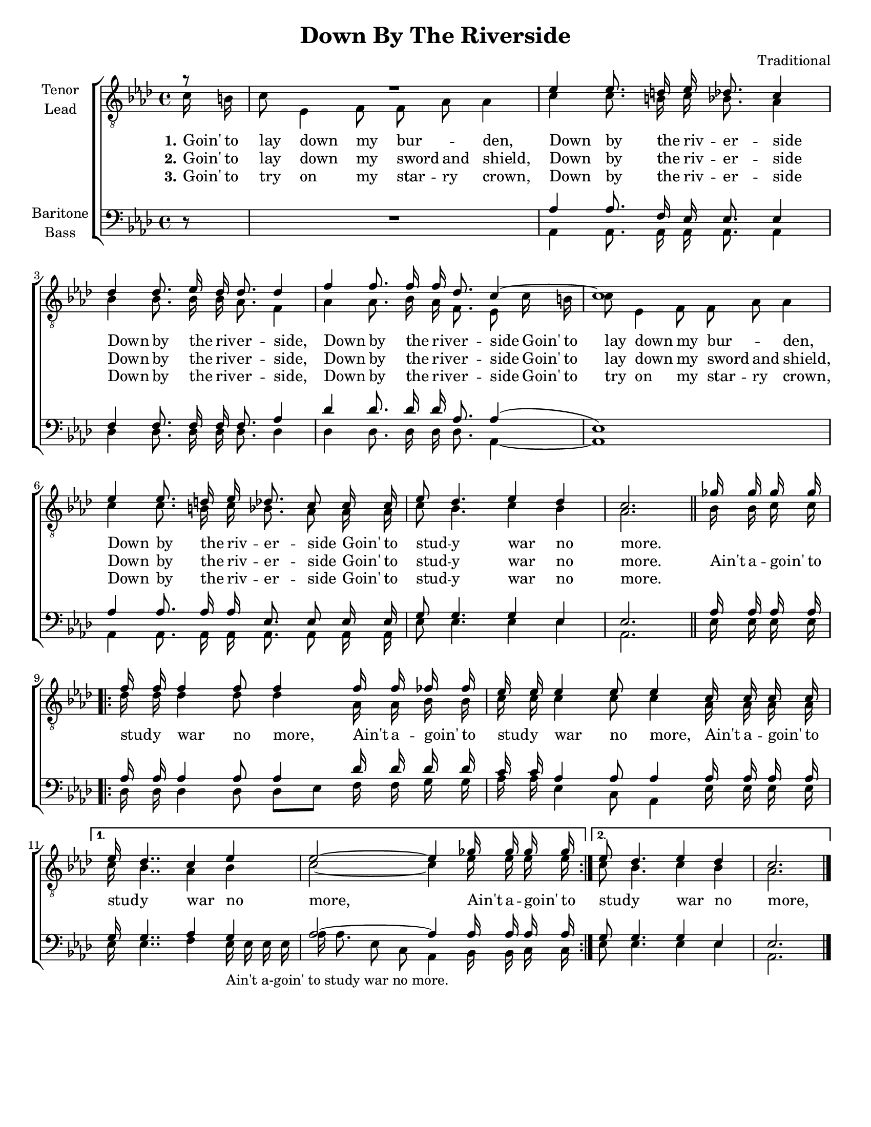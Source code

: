 \version "2.21.0"
\language "english"
\pointAndClickOff
\header {
  title = "Down By The Riverside"
  composer = "Traditional"
  poet = ""
  tagline = ""
}

\paper {
  #(set-paper-size "letter")
}

#(set-global-staff-size 18)

\layout {
  \context {
    \Voice
    \consists "Melody_engraver"
    \override Stem #'neutral-direction = #'()
  }
  \context {
    \Lyrics
    \override VerticalAxisGroup.staff-affinity = #CENTER
    \override VerticalAxisGroup.nonstaff-relatedstaff-spacing.padding = #1
    \override LyricText.self-alignment-X = #LEFT
  }
}

global = {
  \key af \major
  \time 4/4
  \partial 8
  \autoBeamOff
}

tenor = \relative c' {
  \global
  r8 R1 ef4 ef8. d16 ef df8. c4 df4 df8. ef16 df df8. df4 |
  f4 f8. 16 16 df8. c4 ~ c1 |
  ef4 ef8. d16 ef df8. c8 c16 c ef8 df4. ef4 df c2. \bar "||" gf'16 gf gf gf \break
  \repeat volta 2 {
    f16 f f4 f8 f4 f16 f ff ff ef ef ef4 ef8 ef4 c16 c c c
  }
  \alternative {
    {ef16 df4.. c4 ef ef2~ ef4 gf16 gf gf gf }
    {ef8 df4. ef4 df c2. }
  }
  \bar "|."
}

lead = \relative c' {
  \global
  c16 b c8 ef,4 f8 f  af  af4 c c8. b16 c bf8. af4 bf bf8. bf16 bf af8. f4 |
  af4 af8. bf16 af f8. ef8 c'16 b c8 ef,4 f8 f  af  af4 |
  c4 c8. b16 c bf8.  af8 af16 af c8 bf4.  c4 bf af2. bf16 bf c c
  \repeat volta 2 {
    df16 df df4 df8 df4 af16 af bf bf c c c4 c8 c4 af16 af af af
  }
  \alternative {
    {c16 bf4.. af4 bf c2~ c4 ef16 ef ef ef }
    { c8 bf4. c4 bf af2. }
  }
}

baritone = \relative c' {
  \global
 df,8\rest \override MultiMeasureRest.staff-position = #0 R1 af'4 af8. f16 ef ef8. ef4 f f8. f16 f f8. af4 |
 df4 df8. df16 df af8. af4( ef1 )
 af4 af8. af16 af ef8. ef8 ef16 ef  g8 g4. g4 ef ef2. \bar "||" af16 af af af
 \repeat volta 2 {
   af16 af af4 af8 af4 df16 df df df c c af4 af8 af4 af16 af af af }
 \alternative {
   {g16 g4.. af4 g af2~ af4 af16 af af af }
   { g8 g4. g4 ef ef2. }
 }
 \bar "|."
}

bass = \relative c {
  \global
 s8 s1 af4 af8. af16 af af8. af4 df df8. df16 df df8. df4 |
 df4 df8. df16 df df8. af4~ af1
 af4 af8. af16 af af8. af8 af16 af ef'8 ef4. ef4 ef af,2. ef'16 ef ef ef
 \repeat volta 2 {
   df16 df df4 df8 df [ ef ] f16 f  g g af af ef4 c8 af4 ef'16 ef ef ef }
 \alternative {
   {ef16 ef4.. f4 ef16_\markup {  "Ain't a-goin' to study war no more. " } ef ef ef af af8. ef8 c af4 bf16 bf c c }
   {ef8 ef4. ef4 ef af,2. }
 }

}

verseOne = \lyricmode {
  \set stanza = "1."
  Goin' to lay down my bur --  _ den, Down by the riv -- er -- side
  Down by the riv -- er -- side, Down by the riv -- er -- side
  Goin' to lay down my bur -- _ den, Down by the riv -- er -- side
  Goin' to stud -- y war no more.
}

verseTwo = \lyricmode {
  \set stanza = "2."
  Goin' to lay down my sword and shield, Down by the riv -- er -- side
  Down by the riv -- er -- side, Down by the riv -- er -- side
  Goin' to lay down my sword and shield, Down by the riv -- er -- side
  Goin' to stud -- y war no more.
}

verseThree = \lyricmode {
  \set stanza = "3."
  Goin' to try on my star -- ry crown, Down by the riv -- er -- side
  Down by the riv -- er -- side, Down by the riv -- er -- side
  Goin' to try on my star -- ry crown,  Down by the riv -- er -- side
  Goin' to stud -- y war no more.

}

refrain = \lyricmode {
  Ain't a -- goin' to stud -- y war no more, Ain't a -- goin' to stud -- y war no more,
  Ain't a -- goin' to stud -- y war no more, Ain't a -- goin' to stud -- y war no more,
  Ain't a -- goin' to stud -- y war no more, Ain't a -- goin' to stud -- y war no more.
}

rehearsalMidi = #
(define-music-function
 (parser location name midiInstrument lyrics) (string? string? ly:music?)
 #{
   \unfoldRepeats <<
     \new Staff = "tenor" \new Voice = "tenor" { \tenor }
     \new Staff = "lead" \new Voice = "lead" { \lead }
     \new Staff = "baritone" \new Voice = "baritone" { \baritone }
     \new Staff = "bass" \new Voice = "bass" { \bass }
     \context Staff = $name {
       \set Score.midiMinimumVolume = #0.4
       \set Score.midiMaximumVolume = #0.5
       \set Score.tempoWholesPerMinute = #(ly:make-moment 100 4)
       \set Staff.midiMinimumVolume = #0.8
       \set Staff.midiMaximumVolume = #1.0
       \set Staff.midiInstrument = $midiInstrument
     }
     \new Lyrics \with {
       alignBelowContext = $name
     } \lyricsto $name $lyrics
   >>
 #})

\score {
  \new ChoirStaff <<
    \new Staff \with {
      midiInstrument = "choir aahs"
      instrumentName = \markup \center-column { "Tenor" "Lead" }
    } <<
      \clef "treble_8"
      \new Voice = "tenor" { \voiceOne \tenor }
      \new Voice = "lead" { \voiceTwo \lead }
    >>
    \new Lyrics  \lyricsto "lead" \verseOne
    \new Lyrics  \lyricsto "lead" { \verseTwo \refrain }
    \new Lyrics  \lyricsto "lead" \verseThree

    \new Staff \with {
      midiInstrument = "choir aahs"
      instrumentName = \markup \center-column { "Baritone" "Bass" }
    } <<
      \clef bass
      \new Voice = "baritone" { \voiceOne \baritone }
      \new Voice = "bass" { \voiceTwo \bass }
    >>
  >>
  \layout {
    \context {
      \Lyrics
      \override VerticalAxisGroup.staff-affinity = #CENTER
%      \override VerticalAxisGroup.nonstaff-relatedstaff-spacing.padding = #3
    }
  }
  \midi {
    \tempo 4=100
  }
}

% Rehearsal MIDI files:
\book {
  \bookOutputSuffix "tenor"
  \score {
    \rehearsalMidi "tenor" "tenor sax" \verseOne
    \midi { }
  }
}

\book {
  \bookOutputSuffix "lead"
  \score {
    \rehearsalMidi "lead" "trumpet" \verseOne
    \midi { }
  }
}

\book {
  \bookOutputSuffix "baritone"
  \score {
    \rehearsalMidi "baritone" "cello" \verseOne
    \midi { }
  }
}

\book {
  \bookOutputSuffix "bass"
  \score {
    \rehearsalMidi "bass" "bassoon" \verseOne
    \midi { }
  }
}

